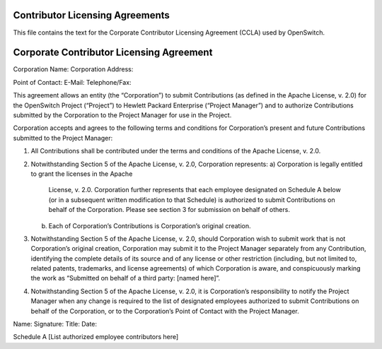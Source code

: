 Contributor Licensing Agreements
--------------------------------
This file contains the text for the Corporate Contributor Licensing Agreement
(CCLA) used by OpenSwitch.

Corporate Contributor Licensing Agreement
-----------------------------------------
Corporation Name:
Corporation Address:



Point of Contact:
E-Mail:
Telephone/Fax:

This agreement allows an entity (the “Corporation”) to submit Contributions
(as defined in the Apache License, v. 2.0) for the OpenSwitch Project
(“Project”) to Hewlett Packard Enterprise (“Project Manager”) and to authorize
Contributions submitted by the Corporation to the Project Manager for use in
the Project.

Corporation accepts and agrees to the following terms and conditions for
Corporation’s present and future Contributions submitted to the Project
Manager:

1. All Contributions shall be contributed under the terms and conditions of the
   Apache License, v. 2.0.
2. Notwithstanding Section 5 of the Apache License, v. 2.0, Corporation
   represents:
   a) Corporation is legally entitled to grant the licenses in the Apache
      License, v. 2.0. Corporation further represents that each employee
      designated on Schedule A below (or in a subsequent written modification
      to that Schedule) is authorized to submit Contributions on behalf of the
      Corporation. Please see section 3 for submission on behalf of others.
   b) Each of Corporation’s Contributions is Corporation’s original creation.
3. Notwithstanding Section 5 of the Apache License, v. 2.0, should Corporation
   wish to submit work that is not Corporation’s original creation, Corporation
   may submit it to the Project Manager separately from any Contribution,
   identifying the complete details of its source and of any license or other
   restriction (including, but not limited to, related patents, trademarks, and
   license agreements) of which Corporation is aware, and conspicuously marking
   the work as “Submitted on behalf of a third party: [named here]”.
4. Notwithstanding Section 5 of the Apache License, v. 2.0, it is Corporation’s
   responsibility to notify the Project Manager when any change is required to
   the list of designated employees authorized to submit Contributions on
   behalf of the Corporation, or to the Corporation’s Point of Contact with the
   Project Manager.

Name:
Signature:
Title:
Date:

Schedule A
[List authorized employee contributors here]
